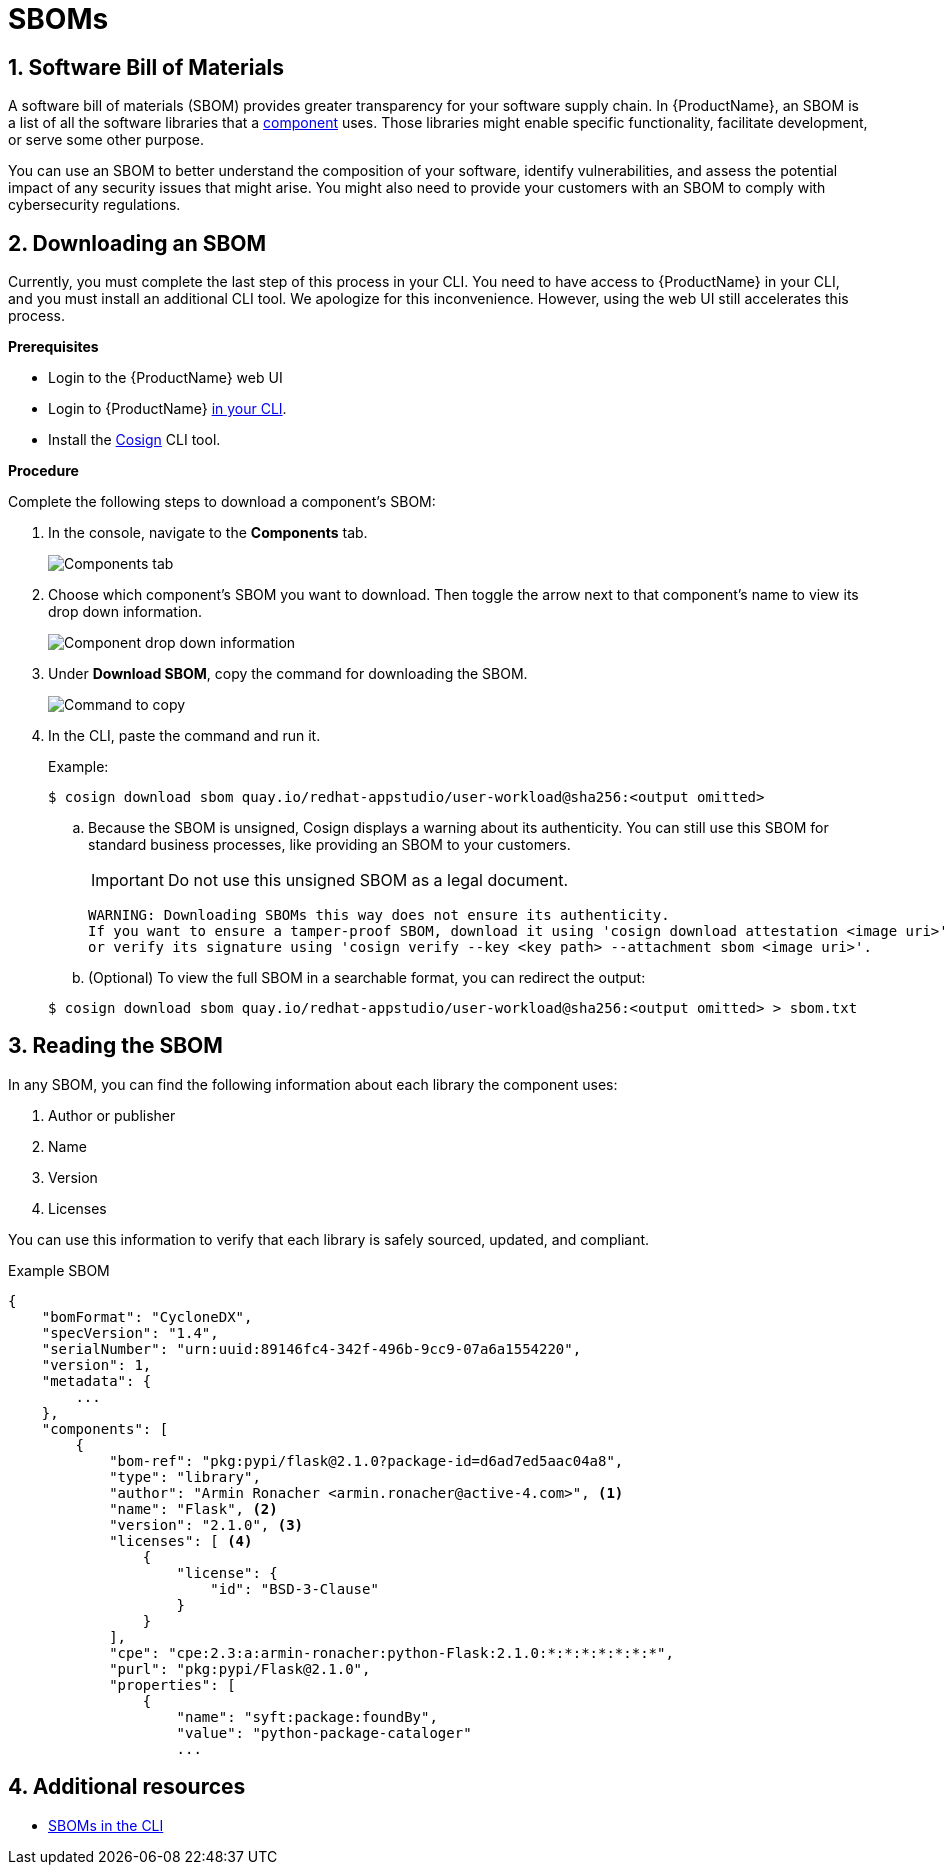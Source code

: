 = SBOMs

:toc: left
:icons: font
:numbered:
:source-highlighter: highlightjs

== Software Bill of Materials
A software bill of materials (SBOM) provides greater transparency for your software supply chain. In {ProductName}, an SBOM is a list of all the software libraries that a xref:../glossary/index.adoc#_component[component] uses. Those libraries might enable specific functionality, facilitate development, or serve some other purpose. 

You can use an SBOM to better understand the composition of your software, identify vulnerabilities, and assess the potential impact of any security issues that might arise. You might also need to provide your customers with an SBOM to comply with cybersecurity regulations. 

== Downloading an SBOM

Currently, you must complete the last step of this process in your CLI. You need to have access to {ProductName} in your CLI, and you must install an additional CLI tool. We apologize for this inconvenience. However, using the web UI still accelerates this process.  

*Prerequisites*

* Login to the {ProductName} web UI

* Login to {ProductName} xref:../cli/getting_started_in_cli.adoc[in your CLI].

* Install the link:https://docs.sigstore.dev/cosign/installation/[Cosign] CLI tool.

*Procedure*

Complete the following steps to download a component's SBOM:

. In the console, navigate to the *Components* tab.
+
image::sbom/components-tab.png[alt=Components tab] 

. Choose which component's SBOM you want to download. Then toggle the arrow next to that component's name to view its drop down information.

+
image::sbom/sbom-drop-down.png[alt=Component drop down information]

. Under *Download SBOM*, copy the command for downloading the SBOM.

+
image::sbom/sbom-text-to-paste.png[alt=Command to copy]

. In the CLI, paste the command and run it.

+
.Example:

+
[source]
----
$ cosign download sbom quay.io/redhat-appstudio/user-workload@sha256:<output omitted>
----

+
.. Because  the SBOM is unsigned, Cosign displays a warning about its authenticity. You can still use this SBOM for standard business processes, like providing an SBOM to your customers. 
+
[IMPORTANT]
====
Do not use this unsigned SBOM as a legal document. 
====

+
[source]
----  
WARNING: Downloading SBOMs this way does not ensure its authenticity. 
If you want to ensure a tamper-proof SBOM, download it using 'cosign download attestation <image uri>' 
or verify its signature using 'cosign verify --key <key path> --attachment sbom <image uri>'.
----

+
.. (Optional) To view the full SBOM in a searchable format, you can redirect the output:

+
[source]
----  
$ cosign download sbom quay.io/redhat-appstudio/user-workload@sha256:<output omitted> > sbom.txt
----

== Reading the SBOM
In any SBOM, you can find the following information about each library the component uses:

. Author or publisher
. Name
. Version
. Licenses

You can use this information to verify that each library is safely sourced, updated, and compliant.

Example SBOM

[source]
----
{
    "bomFormat": "CycloneDX",
    "specVersion": "1.4",
    "serialNumber": "urn:uuid:89146fc4-342f-496b-9cc9-07a6a1554220",
    "version": 1,
    "metadata": {
        ...
    },
    "components": [
        {
            "bom-ref": "pkg:pypi/flask@2.1.0?package-id=d6ad7ed5aac04a8",
            "type": "library",
            "author": "Armin Ronacher <armin.ronacher@active-4.com>", <1>
            "name": "Flask", <2>
            "version": "2.1.0", <3>
            "licenses": [ <4>
                {
                    "license": {
                        "id": "BSD-3-Clause"
                    }
                }
            ],
            "cpe": "cpe:2.3:a:armin-ronacher:python-Flask:2.1.0:*:*:*:*:*:*:*",
            "purl": "pkg:pypi/Flask@2.1.0",
            "properties": [
                {
                    "name": "syft:package:foundBy",
                    "value": "python-package-cataloger"
                    ...
----

== Additional resources
* xref:../cli/cli-sbom.adoc[SBOMs in the CLI]